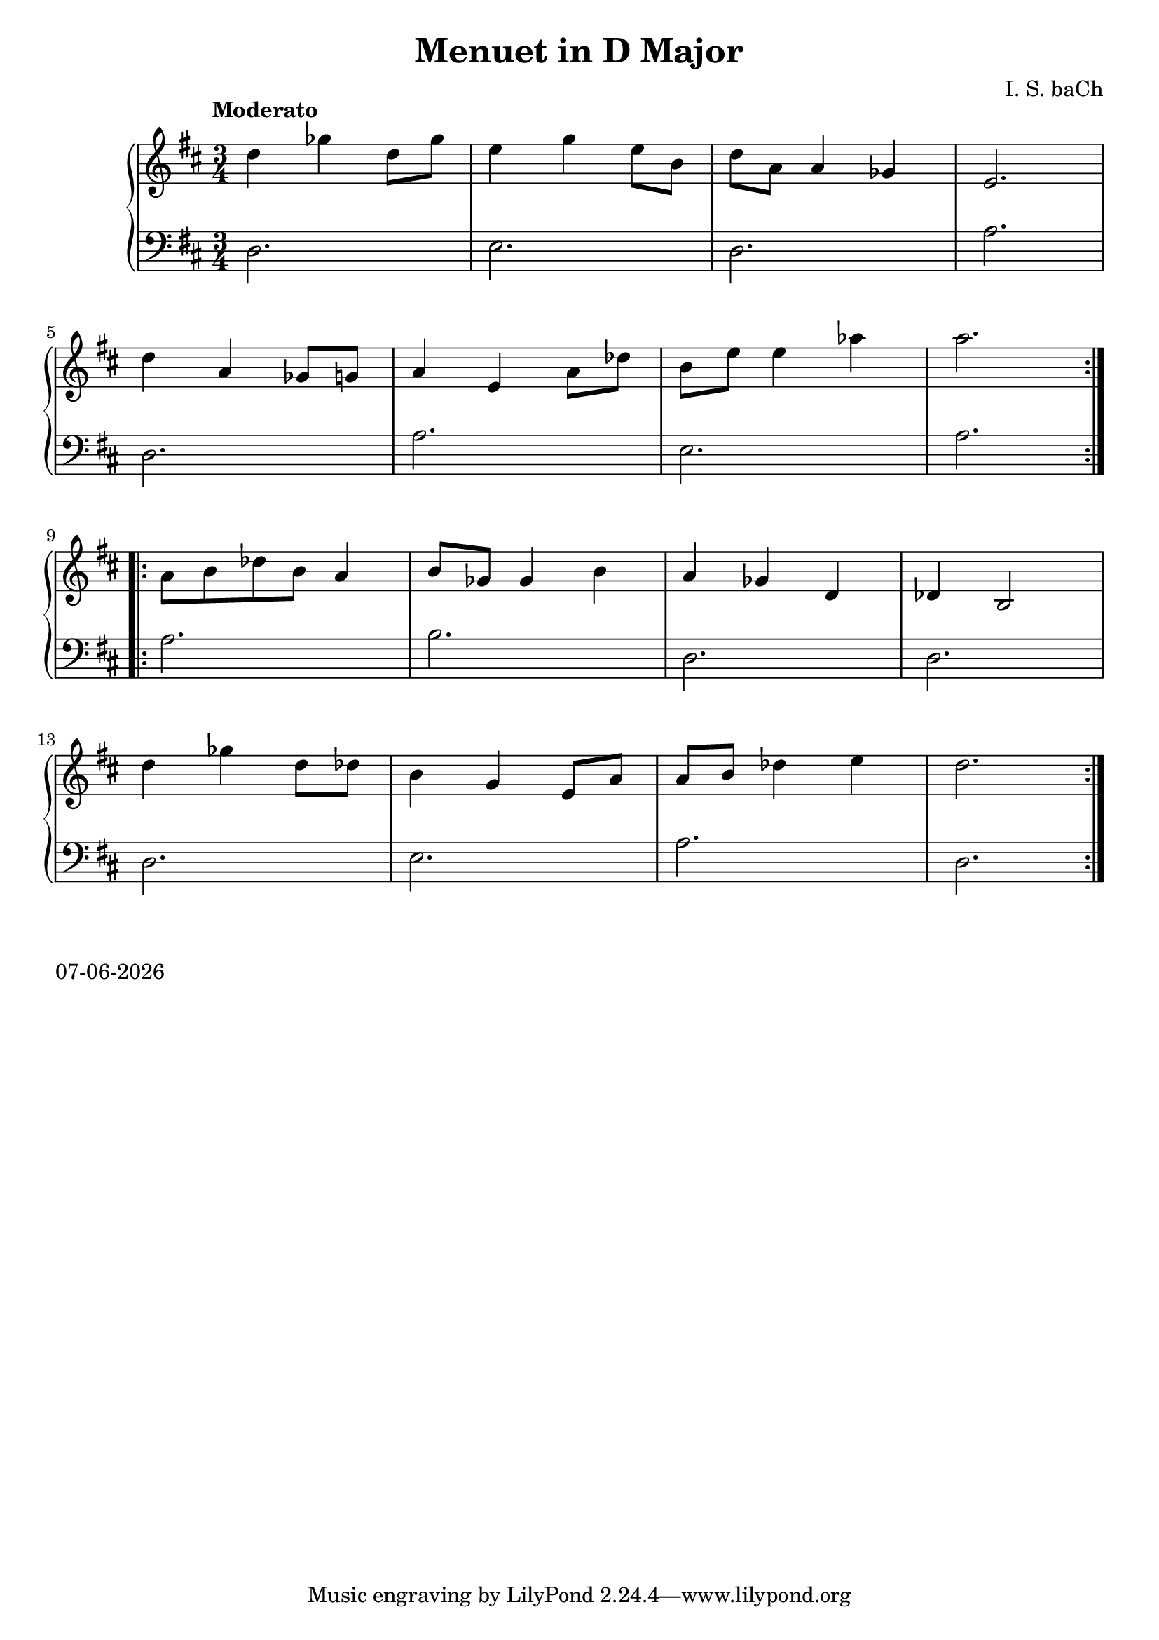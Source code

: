 date = #(strftime "%d-%m-%Y" (localtime (current-time)))
\header{
title = "Menuet in D Major"
composer = "I. S. baCh"}
\version "2.18.2"{\new PianoStaff 
<< \new Staff { \time 3/4 \clef "treble" \key d \major \tempo "Moderato" \repeat volta 2{d''4 ges'' d''8 ges'' e''4 g'' e''8 b' d'' a' a'4 ges' e'2. \break d''4 a' ges'8 g' a'4 e' a'8 des'' b' e'' e''4 aes'' a''2. } \break \repeat volta 2{a'8 b' des'' b' a'4 b'8 ges' ges'4 b' a' ges' d' des' b2 \break d''4 ges'' d''8 des'' b'4 g' e'8 a' a' b' des''4 e'' d''2. } }
\new Staff { \clef "bass" \key d \major d2. e d a \break d a e a \break a b d d \break d e a d } >>}\markup{\date}